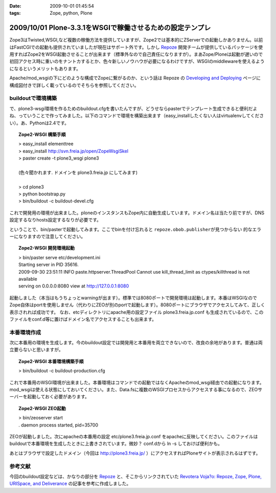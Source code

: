 :date: 2009-10-01 01:45:54
:tags: Zope, python, Plone

==========================================================
2009/10/01 Plone-3.3.1をWSGIで稼働させるための設定テンプレ
==========================================================

Zope3はTwisted,WSGI,など複数の稼働方法を提供していますが、Zope2では基本的にZServerでの起動しかありません。以前はFastCGIでの起動も提供されていましたが現在はサポート外です。しかし Repoze_ 開発チームが提供しているパッケージを使用すればZope2をWSGI起動させることが出来ます（標準外なので自己責任になりますが）。まあZope/Ploneは起動が遅いので初回アクセス時に重いのをナントカするとか、色々新しいノウハウが必要になるわけですが、WSGIのmiddlewareを使えるようになるというメリットもあります。

Apache/mod_wsgiの下にどのような構成でZopeに繋がるのか、という話は Repoze の `Developing and Deploying`_ ページに構成図付きで詳しく載っているのでそちらを参照してください。

buildoutで環境構築
--------------------

で、plone3-wsgi環境を作るためのbuildout.cfgを書いたんですが、どうせならpasterでテンプレート生成できると便利だよね、っていうことで作ってみました。以下のコマンドで環境を構築出来ます（easy_installしたくない人はvirtualenvしてください）。あ、Pythonは2.4です。

.. topic:: Zope2-WSGI 構築手順
  :class: dos

  | > easy_install elementtree
  | > easy_install http://svn.freia.jp/open/ZopeWsgiSkel
  | > paster create -t plone3_wsgi plone3
  |
  | (色々聞かれます. ドメインを plone3.freia.jp にしてみます)
  |
  | > cd plone3
  | > python bootstrap.py
  | > bin/buildout -c buildout-devel.cfg

これで開発用の環境が出来ました。ploneのインスタンスもZope内に自動生成しています。ドメイン名は当たり前ですが、DNS設定するなりhosts設定するなりが必要です。

ということで、bin/pasterで起動してみます。ここでbinを付け忘れると ``repoze.obob.publisherが見つからない`` 的なエラーになりますので注意してください。

.. topic:: Zope2-WSGI 開発環境起動
  :class: dos

  | > bin/paster serve etc/development.ini
  | Starting server in PID 35616.
  | 2009-09-30 23:51:11 INFO paste.httpserver.ThreadPool Cannot use kill_thread_limit as ctypes/killthread is not available
  | serving on 0.0.0.0:8080 view at http://127.0.0.1:8080


起動しました（本当はもうちょっとwarningが出ます）。標準では8080ポートで開発環境は起動します。本番はWSGIなのでZope自体はportを使用しません（代わりにZEOが別のportで起動します）。8080ポートにブラウザでアクセスしてみて、正しく表示されれば成功です。
なお、etcディレクトリにapache用の設定ファイル plone3.freia.jp.conf も生成されているので、このファイルをconf.d等に置けばドメイン名でアクセスすることも出来ます。


本番環境作成
----------------

次に本番用の環境を生成します。今のbuildout設定では開発用と本番用を両立できないので、改良の余地があります。普通は両立要らないと思いますが。

.. topic:: Zope2-WSGI 本番環境構築手順
  :class: dos

  | > bin/buildout -c buildout-production.cfg

これで本番用のWSGI環境が出来ました。本番環境はコマンドでの起動ではなくApacheのmod_wsgi経由での起動になります。mod_wsgiは使える状態にしておいてください。また、Data.fsに複数のWSGIプロセスからアクセスする事になるので、ZEOサーバーを起動しておく必要があります。

.. topic:: Zope2-WSGI ZEO起動
  :class: dos

  | > bin/zeoserver start
  | . daemon process started, pid=35700

ZEOが起動しました。次にapacheの本番用の設定 etc/plone3.freia.jp.conf をapacheに反映してください。このファイルはbuildoutで本番環境を生成したときに上書きされています。微妙？ conf.dから ln -s しておけば便利かも。

あとはブラウザで設定したドメイン（今回は http://plone3.freia.jp/ ）にアクセスすればPloneサイトが表示されるはずです。


参考文献
-----------

今回のbuildout設定などは、かなりの部分を Repoze_ と、そこからリンクされていた `Revotera Voja?o: Repoze, Zope, Plone, URISpace, and Deliverance`_ の記事を参考に作成しました。


.. _Repoze: http://repoze.org/
.. _`Developing and Deploying`: http://repoze.org/devdep.html
.. _`Revotera Voja?o: Repoze, Zope, Plone, URISpace, and Deliverance`: http://feneric.blogspot.com/2009/07/repoze-zope-plone-urispace-and.html


.. :extend type: text/html
.. :extend:


